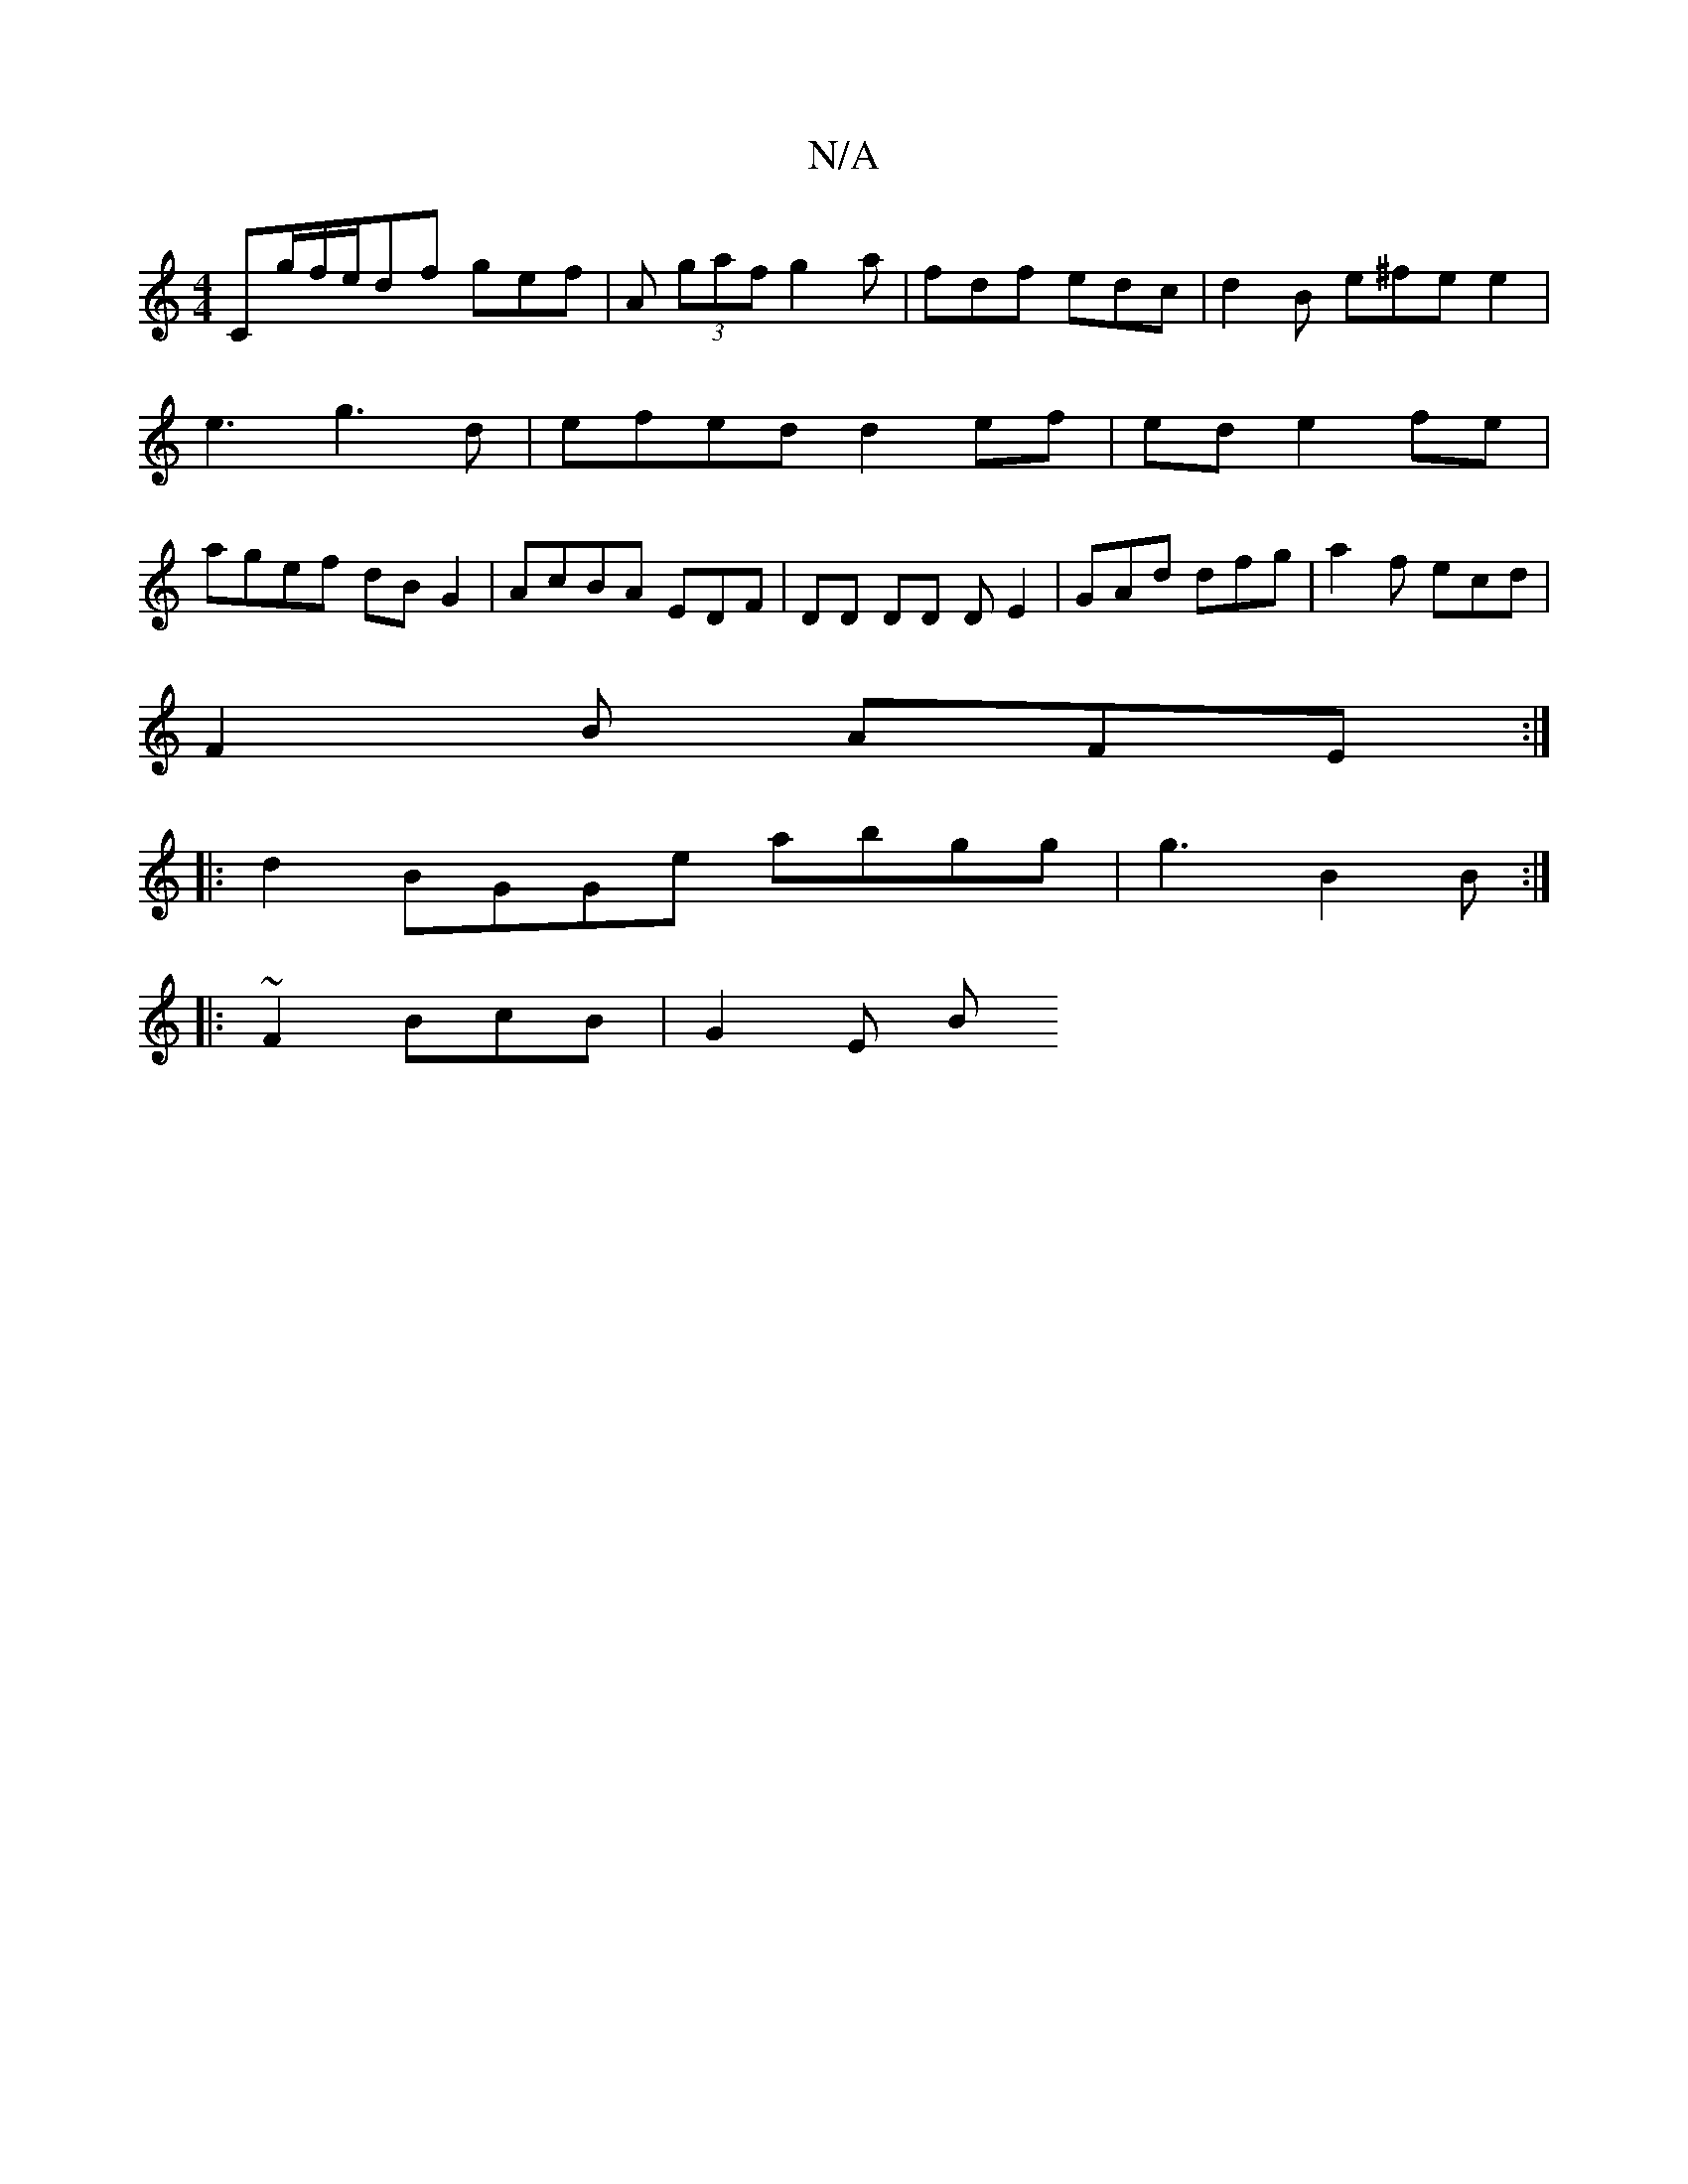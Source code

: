 X:1
T:N/A
M:4/4
R:N/A
K:Cmajor
C#"^cdf|"^[g/2f/e/df gef | A(3 gaf g2 a | fdf edc | d2B e^fe e2 |
e3 g3d | efed d2 ef|ede2fe|
agef dBG2|AcBA EDF|DD DD DE2 | GAd dfg | a2 f ecd |
F2B- AFE:|
|: d2 BGGe abgg | g3 B2B :|
|:~F2 BcB|G2E B